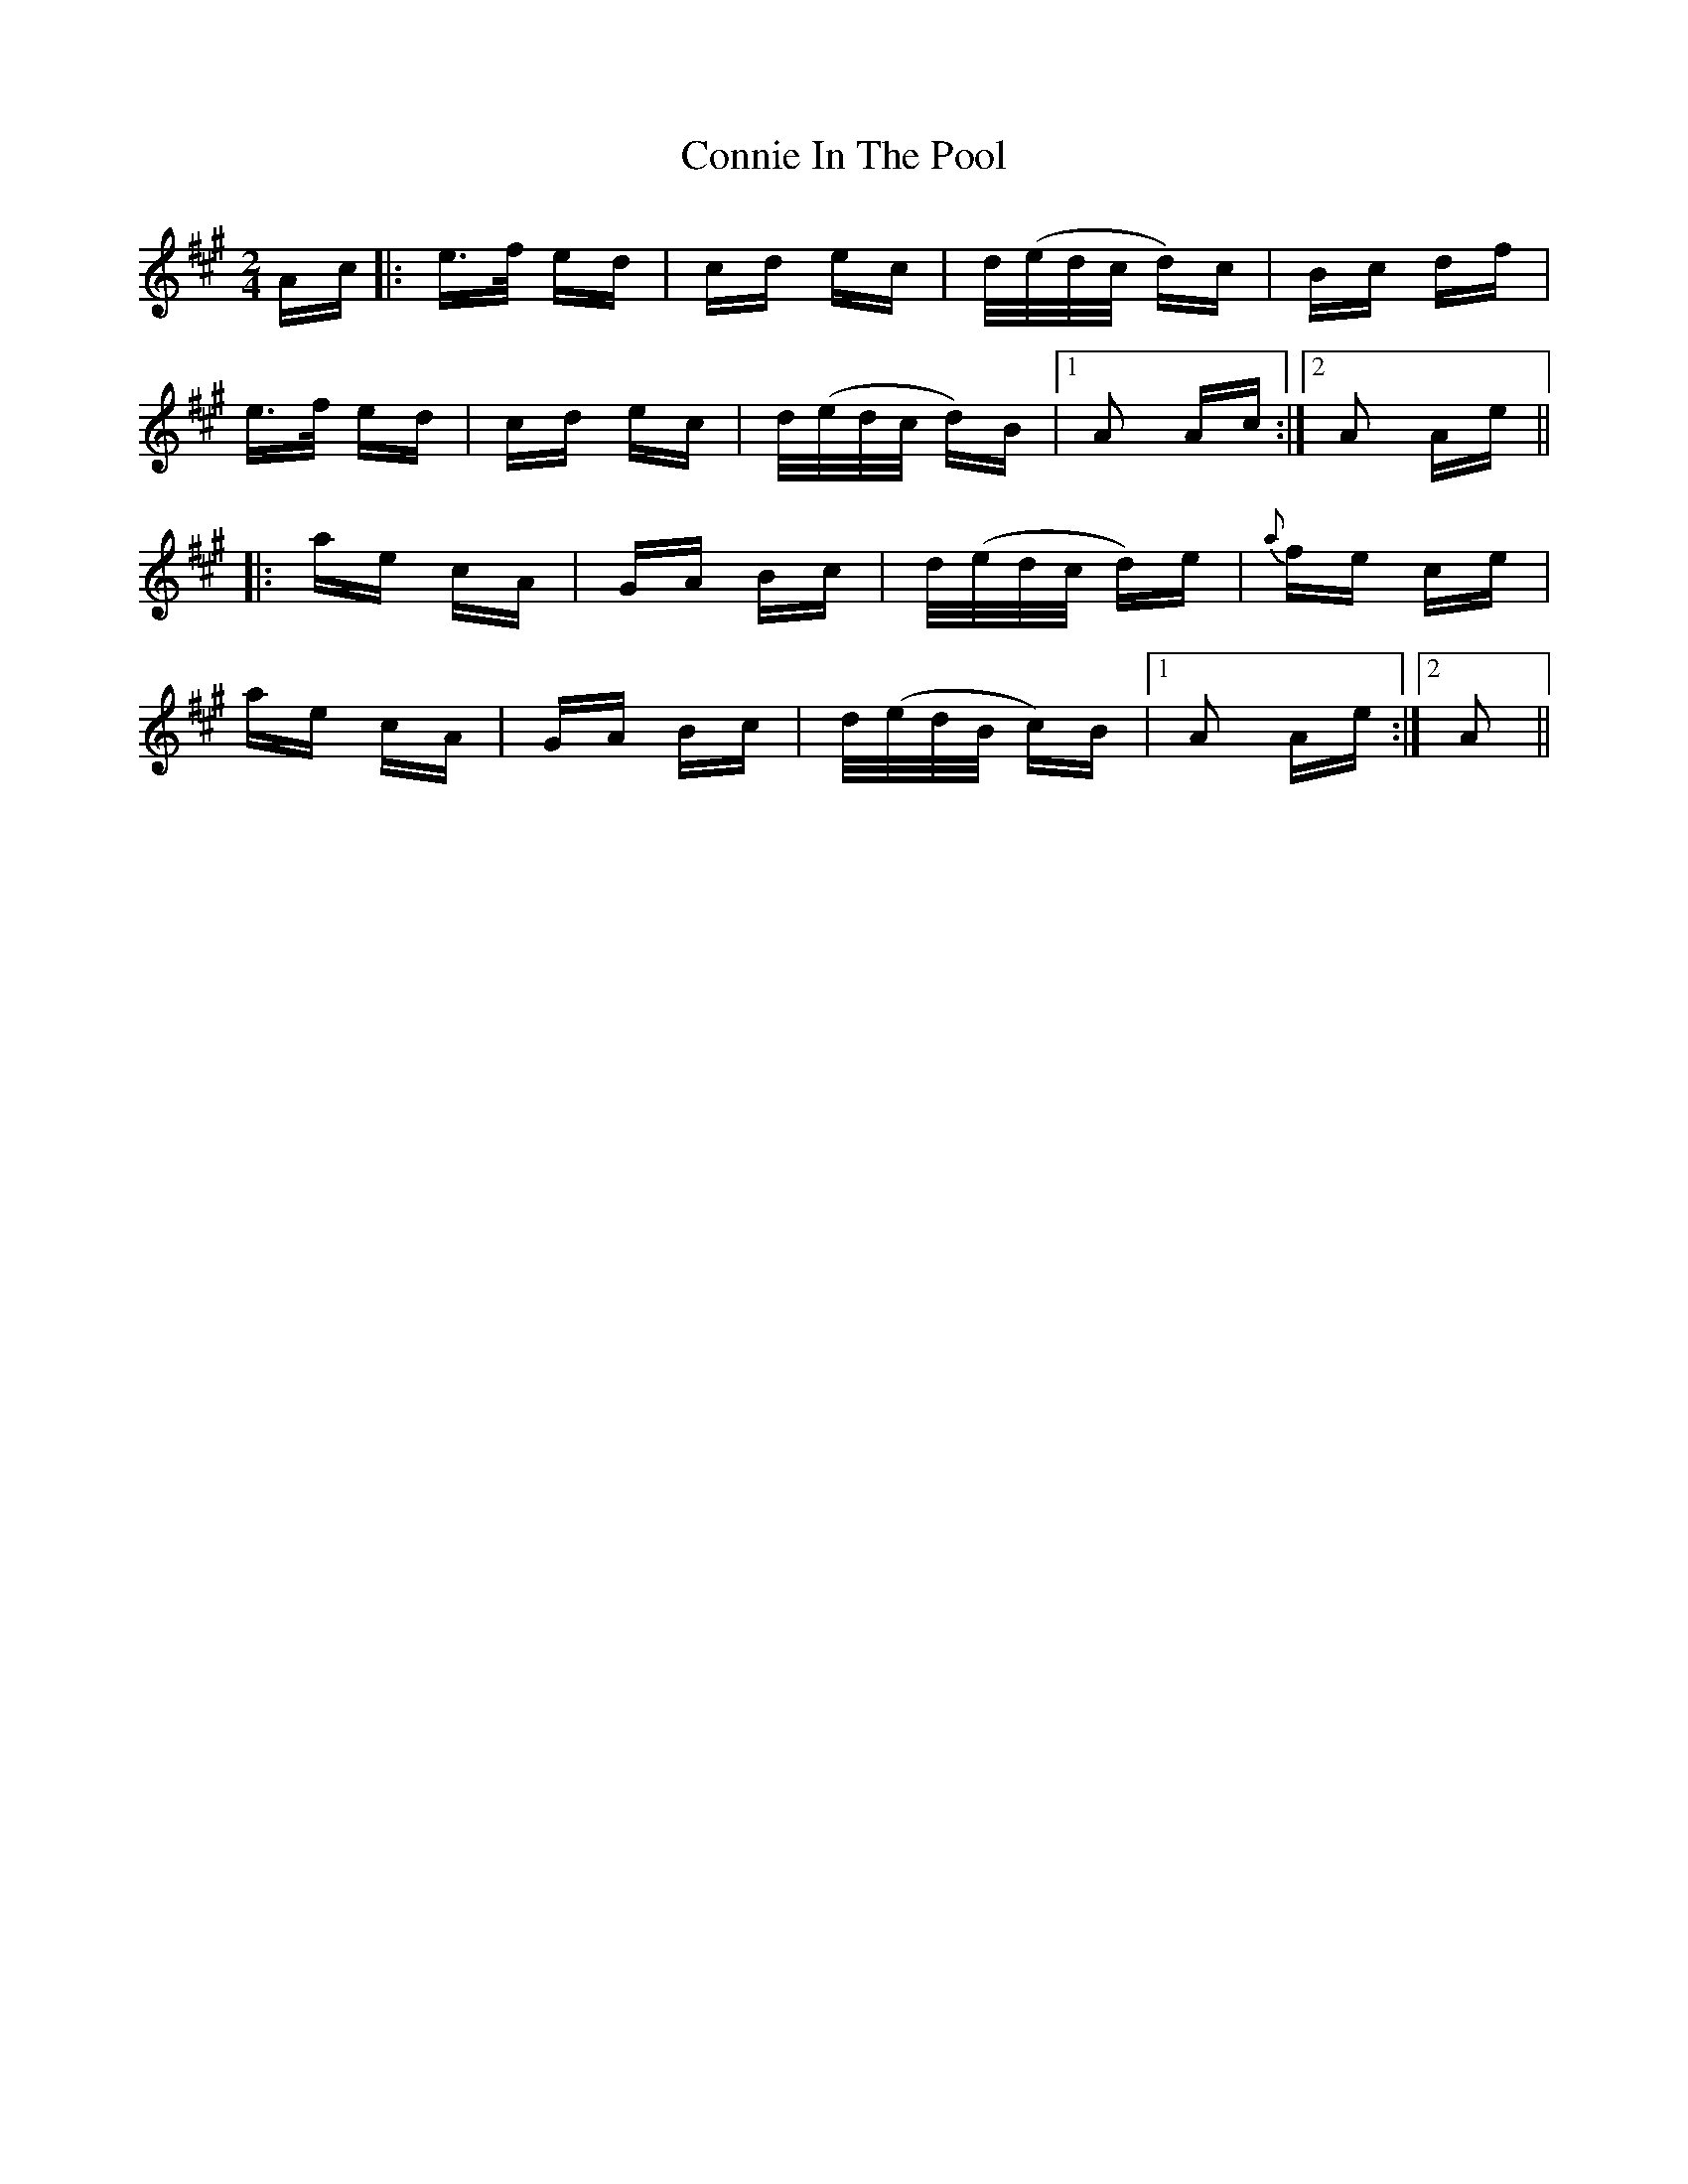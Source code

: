 X: 8041
T: Connie In The Pool
R: polka
M: 2/4
K: Amajor
Ac|:e>f ed|cd ec|d/(e/d/c/ d)c|Bc df|
e>f ed|cd ec|d/(e/d/c/ d)B|1 A2 Ac:|2 A2 Ae||
|:ae cA|GA Bc|d/(e/d/c/ d)e|{a}fe ce|
ae cA|GA Bc|d/(e/d/B/ c)B|1 A2 Ae:|2 A2||


